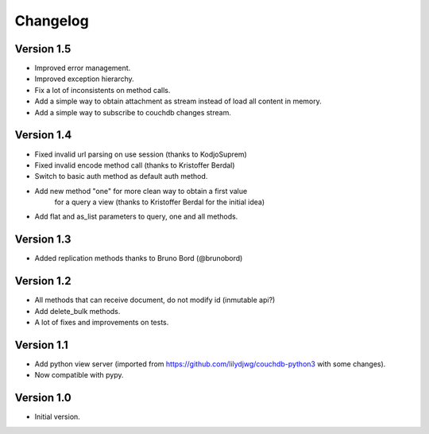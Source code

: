 =========
Changelog
=========

Version 1.5
-----------

- Improved error management.
- Improved exception hierarchy.
- Fix a lot of inconsistents on method calls.
- Add a simple way to obtain attachment as stream instead of
  load all content in memory.
- Add a simple way to subscribe to couchdb changes stream.


Version 1.4
-----------

- Fixed invalid url parsing on use session (thanks to KodjoSuprem)
- Fixed invalid encode method call (thanks to Kristoffer Berdal)
- Switch to basic auth method as default auth method.
- Add new method "one" for more clean way to obtain a first value
    for a query a view (thanks to Kristoffer Berdal for the initial idea)
- Add flat and as_list parameters to query, one and all methods.

Version 1.3
-----------

- Added replication methods thanks to Bruno Bord (@brunobord)

Version 1.2
-----------

- All methods that can receive document, do not modify id (inmutable api?)
- Add delete_bulk methods.
- A lot of fixes and improvements on tests.

Version 1.1
-----------

- Add python view server (imported from https://github.com/lilydjwg/couchdb-python3 with some changes).
- Now compatible with pypy.


Version 1.0
-----------

- Initial version.
